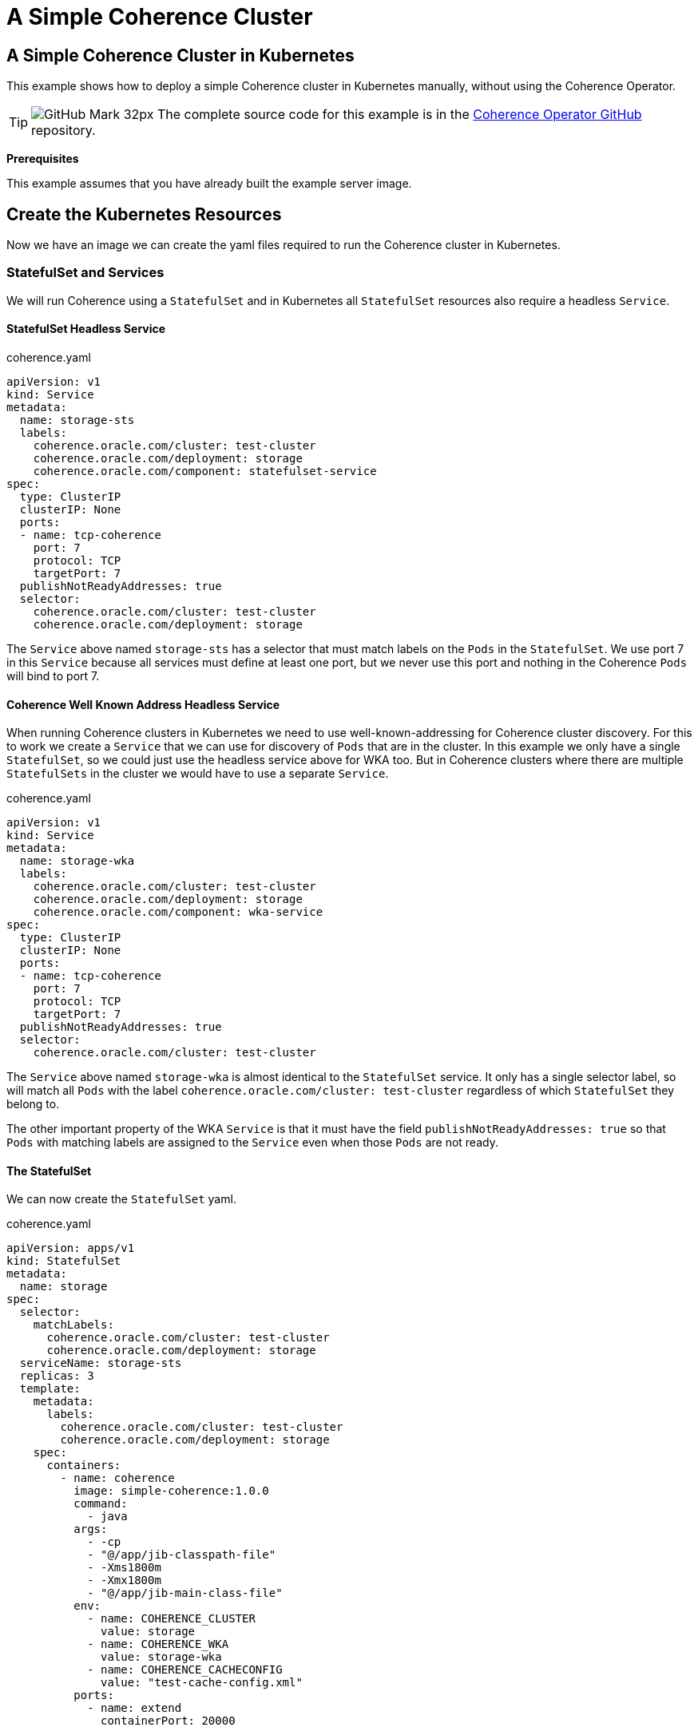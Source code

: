 ///////////////////////////////////////////////////////////////////////////////

    Copyright (c) 2021, Oracle and/or its affiliates.
    Licensed under the Universal Permissive License v 1.0 as shown at
    http://oss.oracle.com/licenses/upl.

///////////////////////////////////////////////////////////////////////////////
= A Simple Coherence Cluster

== A Simple Coherence Cluster in Kubernetes

This example shows how to deploy a simple Coherence cluster in Kubernetes manually, without using the Coherence Operator.

[TIP]
====
image:GitHub-Mark-32px.png[] The complete source code for this example is in the https://github.com/oracle/coherence-operator/tree/master/examples/no-operator/01_simple_server[Coherence Operator GitHub] repository.
====

*Prerequisites*

This example assumes that you have already built the example server image.


== Create the Kubernetes Resources

Now we have an image we can create the yaml files required to run the Coherence cluster in Kubernetes.

=== StatefulSet and Services

We will run Coherence using a `StatefulSet` and in Kubernetes all `StatefulSet` resources also require a headless `Service`.

==== StatefulSet Headless Service

[source,yaml]
.coherence.yaml
----
apiVersion: v1
kind: Service
metadata:
  name: storage-sts
  labels:
    coherence.oracle.com/cluster: test-cluster
    coherence.oracle.com/deployment: storage
    coherence.oracle.com/component: statefulset-service
spec:
  type: ClusterIP
  clusterIP: None
  ports:
  - name: tcp-coherence
    port: 7
    protocol: TCP
    targetPort: 7
  publishNotReadyAddresses: true
  selector:
    coherence.oracle.com/cluster: test-cluster
    coherence.oracle.com/deployment: storage
----

The `Service` above named `storage-sts` has a selector that must match labels on the `Pods` in the `StatefulSet`.
We use port 7 in this `Service` because all services must define at least one port, but we never use this port and nothing in the Coherence `Pods` will bind to port 7.

==== Coherence Well Known Address Headless Service

When running Coherence clusters in Kubernetes we need to use well-known-addressing for Coherence cluster discovery.
For this to work we create a `Service` that we can use for discovery of `Pods` that are in the cluster.
In this example we only have a single `StatefulSet`, so we could just use the headless service above for WKA too.
But in Coherence clusters where there are multiple `StatefulSets` in the cluster we would have to use a separate `Service`.

[source,yaml]
.coherence.yaml
----
apiVersion: v1
kind: Service
metadata:
  name: storage-wka
  labels:
    coherence.oracle.com/cluster: test-cluster
    coherence.oracle.com/deployment: storage
    coherence.oracle.com/component: wka-service
spec:
  type: ClusterIP
  clusterIP: None
  ports:
  - name: tcp-coherence
    port: 7
    protocol: TCP
    targetPort: 7
  publishNotReadyAddresses: true
  selector:
    coherence.oracle.com/cluster: test-cluster
----

The `Service` above named `storage-wka` is almost identical to the `StatefulSet` service.
It only has a single selector label, so will match all `Pods` with the label `coherence.oracle.com/cluster: test-cluster` regardless of which `StatefulSet` they belong to.

The other important property of the WKA `Service` is that it must have the field `publishNotReadyAddresses: true` so that `Pods` with matching labels are assigned to the `Service` even when those `Pods` are not ready.

==== The StatefulSet

We can now create the `StatefulSet` yaml.
[source,yaml]
.coherence.yaml
----
apiVersion: apps/v1
kind: StatefulSet
metadata:
  name: storage
spec:
  selector:
    matchLabels:
      coherence.oracle.com/cluster: test-cluster
      coherence.oracle.com/deployment: storage
  serviceName: storage-sts
  replicas: 3
  template:
    metadata:
      labels:
        coherence.oracle.com/cluster: test-cluster
        coherence.oracle.com/deployment: storage
    spec:
      containers:
        - name: coherence
          image: simple-coherence:1.0.0
          command:
            - java
          args:
            - -cp
            - "@/app/jib-classpath-file"
            - -Xms1800m
            - -Xmx1800m
            - "@/app/jib-main-class-file"
          env:
            - name: COHERENCE_CLUSTER
              value: storage
            - name: COHERENCE_WKA
              value: storage-wka
            - name: COHERENCE_CACHECONFIG
              value: "test-cache-config.xml"
          ports:
            - name: extend
              containerPort: 20000
----

* The `StatefulSet` above will create a Coherence cluster with three replicas (or `Pods`).
* There is a single `container` in the `Pod` named `coherence` that will run the image `simple-coherence:1.0.0` we created above.
* The command line used to run the container will be `java -cp @/app/jib-classpath-file -Xms1800m -Xmx1800m @/app/jib-main-class-file`
* Because we used JIB to create the image, there will be a file named `/app/jib-classpath-file` that contains the classpath for the application. We can use this to set the classpath on the JVM command line using `-cp @/app/jib-classpath-file` so in our yaml we know we will have the correct classpath for the image we built. If we change the classpath by changing project dependencies in the `pom.xml` file for our project and rebuild the image the container in Kubernetes will automatically use the changed classpath.
* JIB also creates a file in the image named `/app/jib-main-class-file` which contains the name of the main class we specified in the JIB Maven plugin. We can use `@/app/jib-main-class-file` in place of the main class in our command line so that we run the correct main class in our container. If we change the main class in the JIB settings when we build the image our container in Kubernetes will automatically run the correct main class.
* We set both the min and max heap to 1.8 GB (it is a Coherence recommendation to set both min and max heap to the same value rather than set a smaller -Xms).
* The main class that will run will be `com.tangosol.net.Coherence`.
* The cache configuration file configures a Coherence Extend proxy service, which will listen on port `20000`. We need to expose this port in the container's ports section.

* We set a number of environment variables for the container:

|===
|Name |Value |Description

|COHERENCE_CLUSTER
|storage
|This sets the cluster name in Coherence (the same as setting `-Dcoherence.cluster=storage`)

|COHERENCE_WKA
|storage-wka
|This sets the DNS name Coherence will use for discovery of other Pods in cluster. It is set to the name of the WKA `Service` created above.

|COHERENCE_CACHECONFIG
|"test-cache-config.xml"
|This tells Coherence the name of the cache configuration file to use (the same as setting `-Dcoherence.cacheconfig=test-cache-config.xml`);
|===

==== Coherence Extend Service

In the cache configuration used in the image Coherence will run a Coherence Extend proxy service, listening on port 20000.
This port has been exposed in the Coherence container in the `StatefulSet` and we can also expose it via a `Service`.

[source,yaml]
.coherence.yaml
----
apiVersion: v1
kind: Service
metadata:
  name: storage-extend
  labels:
    coherence.oracle.com/cluster: test-cluster
    coherence.oracle.com/deployment: storage
    coherence.oracle.com/component: wka-service
spec:
  type: ClusterIP
  ports:
  - name: extend
    port: 20000
    protocol: TCP
    targetPort: extend
  selector:
    coherence.oracle.com/cluster: test-cluster
    coherence.oracle.com/deployment: storage
----

The type of the `Service` above is `ClusterIP`, but we could just as easily use a different type depending on how the service will be used. For example, we might use ingress, or Istio, or a load balancer if the Extend clients were connecting from outside the Kubernetes cluster. In local development we can just port forward to the service above.

== Deploy to Kubernetes

We can combine all the snippets of yaml above into a single file and deploy it to Kubernetes.
The source code for this example contains a file named `coherence.yaml` containing all the configuration above.
We can deploy it with the following command:
[source,bash]
----
kubectl apply -f coherence.yaml
----

We can see all the resources created in Kubernetes by running the following command:
[source,bash]
----
kubectl get all
----
Which will display something like the following:
[source]
----
NAME            READY   STATUS    RESTARTS   AGE
pod/storage-0   1/1     Running   0          19s
pod/storage-1   1/1     Running   0          17s
pod/storage-2   1/1     Running   0          16s

NAME                     TYPE        CLUSTER-IP     EXTERNAL-IP   PORT(S)     AGE
service/storage-extend   ClusterIP   10.105.78.34   <none>        20000/TCP   19s
service/storage-sts      ClusterIP   None           <none>        7/TCP       19s
service/storage-wka      ClusterIP   None           <none>        7/TCP       19s

NAME                       READY   AGE
statefulset.apps/storage   3/3     19s
----
We can see there are three `Pods` as we specified three replicas.
The three `Services` we specified have been created.
Finally, the `StatefulSet` exists and has three ready replicas.


== Connect an Extend Client

Now we have a Coherence cluster running in Kubernetes we can try connecting a simple Extend client.
For this example we will use the test client Maven project to run the client.

To connect from our local dev machine into the server we will use port-forward in this example.
We could have configured ingress and load balancing, etc. but for local dev and test port-forward is simple and easy.

The client is configured to connect to an Extend proxy listening on `127.0.0.1:20000`. The server we have deployed into Kubernetes is listening also listening on port 20000 via the `storage-extend` service. If we run a port-forward process that forwards port 20000 on our local machine to port 20000 of the service we can connect the client without needing any other configuration.

[source,bash]
----
kubectl port-forward service/storage-extend 20000:20000
----

Now in another terminal window, we can run the test client from the `test-client/` directory execute the following command:
[source,bash]
----
mvn exec:java
----

This will start a Coherence interactive console which will eventually print the `Map (?):` prompt.
The console is now waiting for commands, so we can go ahead and create a cache.

At the `Map (?):` prompt type the command `cache test` and press enter. This will create a cache named `test`
[source]
----
Map (?): cache test
----

We should see output something like this:
[source]
----
2021-09-17 12:25:12.143/14.600 Oracle Coherence CE 21.06.2 <Info> (thread=com.tangosol.net.CacheFactory.main(), member=1): Loaded cache configuration from "file:/Users/jonathanknight/dev/Projects/GitOracle/coherence-operator-3.0/examples/no-operator/test-client/target/classes/client-cache-config.xml"
2021-09-17 12:25:12.207/14.664 Oracle Coherence CE 21.06.2 <D5> (thread=com.tangosol.net.CacheFactory.main(), member=1): Created cache factory com.tangosol.net.ExtensibleConfigurableCacheFactory

Cache Configuration: test
  SchemeName: remote
  ServiceName: RemoteCache
  ServiceDependencies: DefaultRemoteCacheServiceDependencies{RemoteCluster=null, RemoteService=Proxy, InitiatorDependencies=DefaultTcpInitiatorDependencies{EventDispatcherThreadPriority=10, RequestTimeoutMillis=30000, SerializerFactory=null, TaskHungThresholdMillis=0, TaskTimeoutMillis=0, ThreadPriority=10, WorkerThreadCount=0, WorkerThreadCountMax=2147483647, WorkerThreadCountMin=0, WorkerThreadPriority=5}{Codec=null, FilterList=[], PingIntervalMillis=0, PingTimeoutMillis=30000, MaxIncomingMessageSize=0, MaxOutgoingMessageSize=0}{ConnectTimeoutMillis=30000, RequestSendTimeoutMillis=30000}{LocalAddress=null, RemoteAddressProviderBldr=com.tangosol.coherence.config.builder.WrapperSocketAddressProviderBuilder@35f8cdc1, SocketOptions=SocketOptions{LingerTimeout=0, KeepAlive=true, TcpNoDelay=true}, SocketProvideBuilderr=com.tangosol.coherence.config.builder.SocketProviderBuilder@1e4cf40, isNameServiceAddressProvider=false}}{DeferKeyAssociationCheck=false}

Map (test):
----
The cache named `test` has been created and prompt has changed to `Map (test):`, so this confirms that we have connected to the Extend proxy in the server running in Kubernetes.

We can not put data into the cache using the `put` command

[source]
----
Map (test): put key-1 value-1
----
The command above puts an entry into the `test` cache with a key of `"key-1"` and a value of `"value-1"` and will print the previous value mapped to the `"key-1"` key, which in this case is `null`.
[source]
----
Map (test): put key-1 value-1
null

Map (test):
----

We can now do a `get` command to fetch the entry we just put, which should print `value-1` and re-display the command prompt.
[source]
----
Map (test): get key-1
value-1

Map (test):
----

To confirm we really have connected to the server we can kill the console wil ctrl-C, restart it and execute the `cache` and `get` commands again.
[source]
----
Map (?): cache test

... output removed for brevity ...

Map (test): get key-1
value-1

Map (test):
----
We can see above that the get command returned `value-1` which we previously inserted.

== Clean-UP

We can now exit the test client by pressing ctrl-C, stop the port-forward process with crtl-C and undeploy the server:
[source,bash]
----
kubectl delete -f coherence.yaml
----





